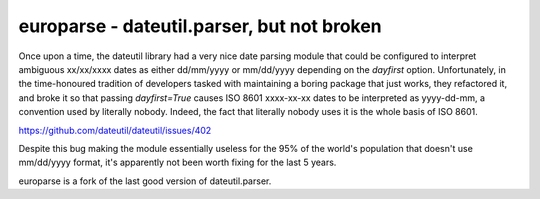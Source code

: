 europarse - dateutil.parser, but not broken
===========================================

Once upon a time, the dateutil library had a very nice date parsing module that
could be configured to interpret ambiguous xx/xx/xxxx dates as either
dd/mm/yyyy or mm/dd/yyyy depending on the `dayfirst` option. Unfortunately,
in the time-honoured tradition of developers tasked with maintaining a boring
package that just works, they refactored it, and broke it so that passing
`dayfirst=True` causes ISO 8601 xxxx-xx-xx dates to be interpreted as
yyyy-dd-mm, a convention used by literally nobody. Indeed, the fact that
literally nobody uses it is the whole basis of ISO 8601.

https://github.com/dateutil/dateutil/issues/402

Despite this bug making the module essentially useless for the 95% of the
world's population that doesn't use mm/dd/yyyy format, it's apparently not been
worth fixing for the last 5 years.

europarse is a fork of the last good version of dateutil.parser.

